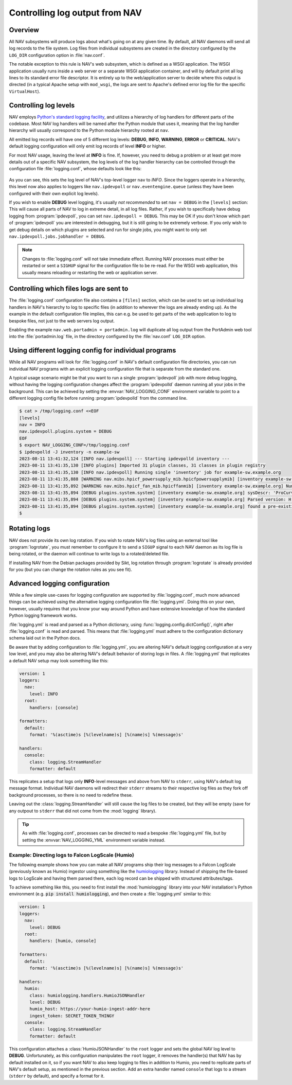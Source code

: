 ===============================
Controlling log output from NAV
===============================

Overview
========

All NAV subsystems will produce logs about what's going on at any given time.
By default, all NAV daemons will send all log records to the file system.  Log
files from individual subsystems are created in the directory configured by the
``LOG_DIR`` configuration option in :file:`nav.conf`.

The notable exception to this rule is NAV's web subsystem, which is defined as
a WSGI application.  The WSGI application usually runs inside a web server or a
separate WSGI application container, and will by default print all log lines to
its standard error file descriptor.  It is entirely up to the web/application
server to decide where this output is directed (in a typical Apache setup with
``mod_wsgi``, the logs are sent to Apache's defined error log file for the
specific ``VirtualHost``).

Controlling log levels
======================

NAV employs `Python's standard logging facility
<https://docs.python.org/3/library/logging.html>`_, and utilizes a hierarchy of
log handlers for different parts of the codebase.  Most NAV log handlers will
be named after the Python module that uses it, meaning that the log handler
hierarchy will usually correspond to the Python module hierarchy rooted at
``nav``.

All emitted log records will have one of 5 different log levels: **DEBUG**,
**INFO**, **WARNING**, **ERROR** or **CRITICAL**.  NAV's default logging configuration
will only emit log records of level **INFO** or higher.

For most NAV usage, leaving the level at **INFO** is fine.  If, however, you need
to debug a problem or at least get more details out of a specific NAV
subsystem, the log levels of the log handler hierarchy can be controlled
through the configuration file :file:`logging.conf`, whose defaults look like this:

   .. literalinclude:: ../../python/nav/etc/logging.conf

As you can see, this sets the log level of NAV's top-level logger ``nav`` to
*INFO*.  Since the loggers operate in a hierarchy, this level now also applies
to loggers like ``nav.ipdevpoll`` or ``nav.eventengine.queue`` (unless they
have been configured with their own explicit log levels).

If you wish to enable **DEBUG** level logging, it's usually *not recommended*
to set ``nav = DEBUG`` in the ``[levels]`` section: This will cause all parts
of NAV to log in extreme detail, in all log files.  Rather, if you wish to
specifically have debug logging from :program:`ipdevpoll`, you can set
``nav.ipdevpoll = DEBUG``.  This may be OK if you don't know which part of
:program:`ipdevpoll` you are interested in debugging, but it is still going to
be extremely verbose.  If you only wish to get debug details on which plugins
are selected and run for single jobs, you might want to only set
``nav.ipdevpoll.jobs.jobhandler = DEBUG``.

.. note:: Changes to :file:`logging.conf` will not take immediate effect.
          Running NAV processes must either be restarted or sent a ``SIGHUP``
          signal for the configuration file to be re-read.  For the WSGI web
          application, this usually means reloading or restarting the web or
          application server.


Controlling which files logs are sent to
========================================

The :file:`logging.conf` configuration file also contains a ``[files]``
section, which can be used to set up individual log handlers in NAV's hierarchy
to log to specific files (in addition to wherever the logs are already ending
up).  As the example in the default configuration file implies, this can
e.g. be used to get parts of the web application to log to bespoke files, not
just to the web servers log output.

Enabling the example ``nav.web.portadmin = portadmin.log`` will duplicate all
log output from the PortAdmin web tool into the :file:`portadmin.log` file, in
the directory configured by the :file:`nav.conf` ``LOG_DIR`` option.


Using different logging config for individual programs
======================================================

While all NAV programs will look for :file:`logging.conf` in NAV's default
configuration file directories, you can run individual NAV programs with an
explicit logging configuration file that is separate from the standard one.

A typical usage scenario might be that you want to run a single
:program:`ipdevpoll` job with more debug logging, without having the logging
configuration changes affect the :program:`ipdevpolld` daemon running all your
jobs in the background.  This can be achieved by setting the
:envvar:`NAV_LOGGING_CONF` environment variable to point to a different logging
config file before running :program:`ipdevpolld` from the command line.

.. code-block:: console

  $ cat > /tmp/logging.conf <<EOF
  [levels]
  nav = INFO
  nav.ipdevpoll.plugins.system = DEBUG
  EOF
  $ export NAV_LOGGING_CONF=/tmp/logging.conf
  $ ipdevpolld -J inventory -n example-sw
  2023-08-11 13:41:32,124 [INFO nav.ipdevpoll] --- Starting ipdevpolld inventory ---
  2023-08-11 13:41:35,130 [INFO plugins] Imported 31 plugin classes, 31 classes in plugin registry
  2023-08-11 13:41:35,130 [INFO nav.ipdevpoll] Running single 'inventory' job for example-sw.example.org
  2023-08-11 13:41:35,888 [WARNING nav.mibs.hpicf_powersupply_mib.hpicfpowersupplymib] [inventory example-sw.example.org] Number of power supplies in ENTITY-MIB (1) and POWERSUPPLY-MIB (0) do not match
  2023-08-11 13:41:35,892 [WARNING nav.mibs.hpicf_fan_mib.hpicffanmib] [inventory example-sw.example.org] Number of fans in ENTITY-MIB (2) and FAN-MIB (0) do not match
  2023-08-11 13:41:35,894 [DEBUG plugins.system.system] [inventory example-sw.example.org] sysDescr: 'ProCurve J4900B Switch 2626, revision H.08.98, ROM H.08.02 (/sw/code/build/fish(ts_08_5))'
  2023-08-11 13:41:35,894 [DEBUG plugins.system.system] [inventory example-sw.example.org] Parsed version: H.08.98
  2023-08-11 13:41:35,894 [DEBUG plugins.system.system] [inventory example-sw.example.org] found a pre-existing chassis: Chassis/ENTITY-MIB (CN650SE0GJ)
  $

Rotating logs
=============

NAV does not provide its own log rotation.  If you wish to rotate NAV's log
files using an external tool like :program:`logrotate`, you must remember to
configure it to send a ``SIGUP`` signal to each NAV daemon as its log file is
being rotated, or the daemon will continue to write logs to a rotated/deleted
file.

If installing NAV from the Debian packages provided by Sikt, log rotation
through :program:`logrotate` is already provided for you (but you can change
the rotation rules as you see fit).


Advanced logging configuration
==============================

While a few simple use-cases for logging configuration are supported by
:file:`logging.conf`, much more advanced things can be achieved using the
alternative logging configuration file :file:`logging.yml`.  Doing this on your
own, however, usually requires that you know your way around Python and have
extensive knowledge of how the standard Python logging framework works.

:file:`logging.yml` is read and parsed as a Python dictionary, using
:func:`logging.config.dictConfig()`, right after :file:`logging.conf` is read
and parsed.  This means that :file:`logging.yml` must adhere to the
configuration dictionary schema laid out in the Python docs.

Be aware that by adding configuration to :file:`logging.yml`, you are altering
NAV's default logging configuration at a very low level, and you may also be
altering NAV's default behavior of storing logs in files. A :file:`logging.yml`
that replicates a default NAV setup may look something like this:

.. code-block:: yaml

   version: 1
   loggers:
     nav:
       level: INFO
     root:
       handlers: [console]

   formatters:
     default:
       format: '%(asctime)s [%(levelname)s] [%(name)s] %(message)s'

   handlers:
     console:
       class: logging.StreamHandler
       formatter: default

This replicates a setup that logs only **INFO**-level messages and above from
NAV to ``stderr``, using NAV's default log message format.  Individual NAV
daemons will redirect their ``stderr`` streams to their respective log files as
they fork off background processes, so there is no need to redefine these.

Leaving out the :class:`logging.StreamHandler` will still cause the log files
to be created, but they will be empty (save for any outpout to ``stderr`` that
did not come from the :mod:`logging` library).

.. tip:: As with :file:`logging.conf`, processes can be directed to read a
         bespoke :file:`logging.yml` file, but by setting the
         :envvar:`NAV_LOGGING_YML` environment variable instead.

Example: Directing logs to Falcon LogScale (Humio)
--------------------------------------------------

The following example shows how you can make all NAV programs ship their log
messages to a Falcon LogScale (previously known as Humio) ingestor using
something like the `humiologging <https://pypi.org/project/humiologging/>`_
library.  Instead of shipping the file-based logs to LogScale and having them
parsed there, each log record can be shipped with structured attributes/tags.

To achieve something like this, you need to first install the
:mod:`humiologging` library into your NAV installation's Python environment
(e.g. :code:`pip install humiologging`), and then create a :file:`logging.yml`
similar to this:


.. code-block:: yaml

   version: 1
   loggers:
     nav:
       level: DEBUG
     root:
       handlers: [humio, console]

   formatters:
     default:
       format: '%(asctime)s [%(levelname)s] [%(name)s] %(message)s'

   handlers:
     humio:
       class: humiologging.handlers.HumioJSONHandler
       level: DEBUG
       humio_host: https://your-humio-ingest-addr-here
       ingest_token: SECRET_TOKEN_THINGY
     console:
       class: logging.StreamHandler
       formatter: default


This configuration attaches a :class:`HumioJSONHandler` to the ``root`` logger
and sets the global NAV log level to **DEBUG**.  Unfortunately, as this
configuration manipulates the ``root`` logger, it removes the handler(s) that
NAV has by default installed on it, so if you want NAV to also keep logging to
files in addition to Humio, you need to replicate parts of NAV's default setup,
as mentioned in the previous section.  Add an extra handler named ``console``
that logs to a stream (``stderr`` by default), and specify a format for it.

